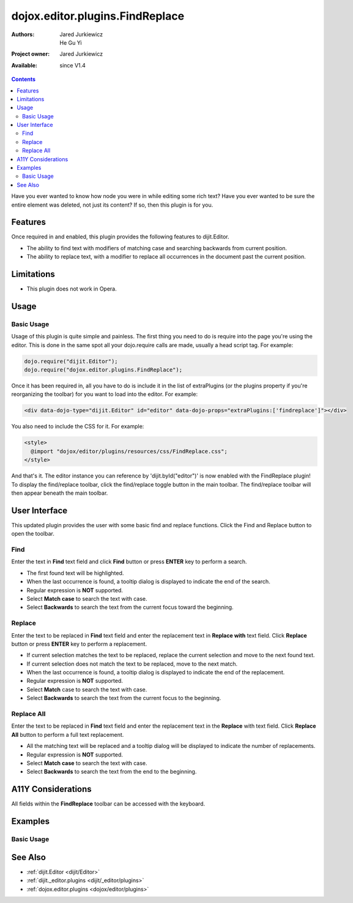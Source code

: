.. _dojox/editor/plugins/FindReplace:

dojox.editor.plugins.FindReplace
================================

:Authors: Jared Jurkiewicz, He Gu Yi
:Project owner: Jared Jurkiewicz
:Available: since V1.4

.. contents::
    :depth: 2

Have you ever wanted to know how node you were in while editing some rich text?  Have you ever wanted to be sure the entire element was deleted, not just its content?  If so, then this plugin is for you.

========
Features
========

Once required in and enabled, this plugin provides the following features to dijit.Editor.

* The ability to find text with modifiers of matching case and searching backwards from current position.
* The ability to replace text, with a modifier to replace all occurrences in the document past the current position.

===========
Limitations
===========

* This plugin does not work in Opera.

=====
Usage
=====

Basic Usage
-----------
Usage of this plugin is quite simple and painless.  The first thing you need to do is require into the page you're using the editor.  This is done in the same spot all your dojo.require calls are made, usually a head script tag.  For example:

.. code-block :: javascript
 
    dojo.require("dijit.Editor");
    dojo.require("dojox.editor.plugins.FindReplace");


Once it has been required in, all you have to do is include it in the list of extraPlugins (or the plugins property if you're reorganizing the toolbar) for you want to load into the editor.  For example:

.. code-block :: html

  <div data-dojo-type="dijit.Editor" id="editor" data-dojo-props="extraPlugins:['findreplace']"></div>


You also need to include the CSS for it.  For example:

.. code-block :: html

  <style>
    @import "dojox/editor/plugins/resources/css/FindReplace.css";
  </style>


And that's it.  The editor instance you can reference by 'dijit.byId("editor")' is now enabled with the FindReplace plugin!  To display the find/replace toolbar, click the find/replace toggle button in the main toolbar.  The find/replace toolbar will then appear beneath the main toolbar.

==============
User Interface
==============

This updated plugin provides the user with some basic find and replace functions. Click the Find and Replace button to open the toolbar.

.. image :: FindReplace.png

Find
----

Enter the text in **Find** text field and click **Find** button or press **ENTER** key to perform a search.

* The first found text will be highlighted.
* When the last occurrence is found, a tooltip dialog is displayed to indicate the end of the search.
* Regular expression is **NOT** supported.
* Select **Match case** to search the text with case.
* Select **Backwards** to search the text from the current focus toward the beginning.

.. image :: Find.png

Replace
-------

Enter the text to be replaced in **Find** text field and enter the replacement text in **Replace with** text field. Click **Replace** button or press **ENTER** key to perform a replacement.

* If current selection matches the text to be replaced, replace the current selection and move to the next found text.
* If current selection does not match the text to be replaced, move to the next match.
* When the last occurrence is found, a tooltip dialog is displayed to indicate the end of the replacement.
* Regular expression is **NOT** supported.
* Select **Match** case to search the text with case.
* Select **Backwards** to search the text from the current focus to the beginning.

.. image :: ReplaceWord.png

Replace All
-----------

Enter the text to be replaced in **Find** text field and enter the replacement text in the **Replace** with text field. Click **Replace All** button to perform a full text replacement.

* All the matching text will be replaced and a tooltip dialog will be displayed to indicate the number of replacements.
* Regular expression is **NOT** supported.
* Select **Match case** to search the text with case.
* Select **Backwards** to search the text from the end to the beginning.

.. image :: ReplaceAll.png

===================
A11Y Considerations
===================

All fields within the **FindReplace** toolbar can be accessed with the keyboard.

========
Examples
========

Basic Usage
-----------

.. code-example::
  :djConfig: parseOnLoad: true
  :version: 1.4

  .. javascript::

    <script>
      dojo.require("dijit.Editor");
      dojo.require("dojox.editor.plugins.FindReplace");
    </script>

  .. css::

    <style>
      @import "{{baseUrl}}dojox/editor/plugins/resources/css/FindReplace.css";
    </style>
    
  .. html::

    <b>Toggle the find/replace toolbar by clicking its menu bar button.</b>
    <br>
    <div data-dojo-type="dijit.Editor" height="250px" id="input" data-dojo-props="extraPlugins:['findreplace']">
    <div>
    <br>
    blah blah & blah!
    <br>
    </div>
    <br>
    <table>
    <tbody>
    <tr>
    <td style="border-style:solid; border-width: 2px; border-color: gray;">One cell</td>
    <td style="border-style:solid; border-width: 2px; border-color: gray;">
    Two cell
    </td>
    </tr>
    </tbody>
    </table>
    <ul>
    <li>item one</li>
    <li>
    item two
    </li>
    </ul>
    </div>

========
See Also
========

* :ref:`dijit.Editor <dijit/Editor>`
* :ref:`dijit._editor.plugins <dijit/_editor/plugins>`
* :ref:`dojox.editor.plugins <dojox/editor/plugins>`
